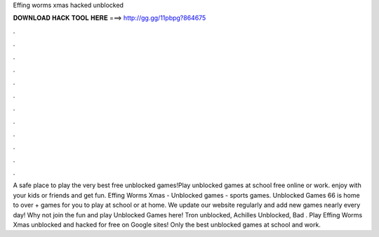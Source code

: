 Effing worms xmas hacked unblocked

𝐃𝐎𝐖𝐍𝐋𝐎𝐀𝐃 𝐇𝐀𝐂𝐊 𝐓𝐎𝐎𝐋 𝐇𝐄𝐑𝐄 ===> http://gg.gg/11pbpg?864675

.

.

.

.

.

.

.

.

.

.

.

.

A safe place to play the very best free unblocked games!Play unblocked games at school free online or work. enjoy with your kids or friends and get fun. Effing Worms Xmas - Unblocked games - sports games. Unblocked Games 66 is home to over + games for you to play at school or at home. We update our website regularly and add new games nearly every day! Why not join the fun and play Unblocked Games here! Tron unblocked, Achilles Unblocked, Bad . Play Effing Worms Xmas unblocked and hacked for free on Google sites! Only the best unblocked games at school and work.